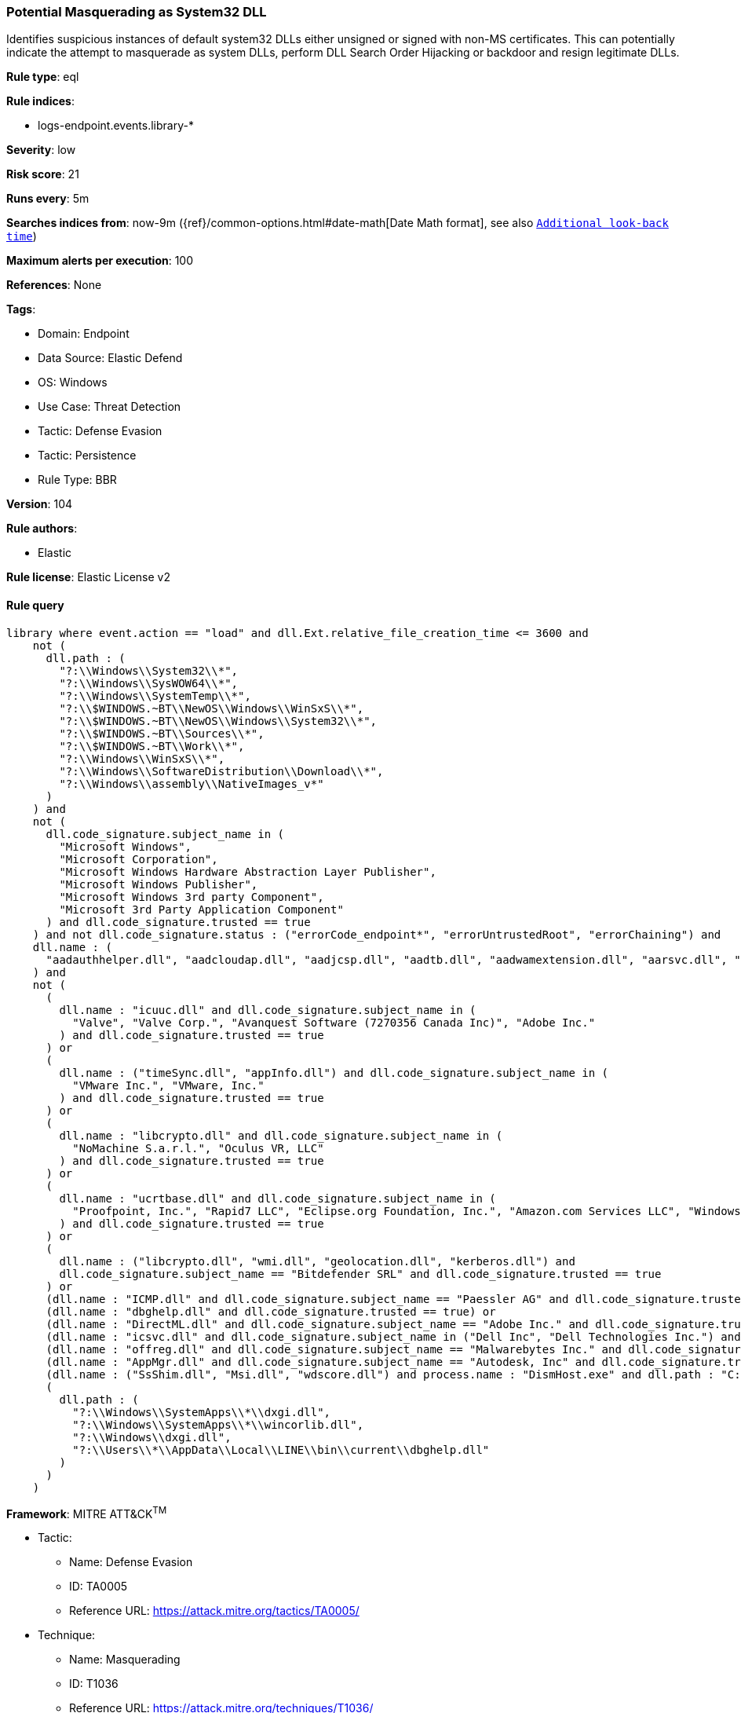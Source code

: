 [[potential-masquerading-as-system32-dll]]
=== Potential Masquerading as System32 DLL

Identifies suspicious instances of default system32 DLLs either unsigned or signed with non-MS certificates. This can potentially indicate the attempt to masquerade as system DLLs, perform DLL Search Order Hijacking or backdoor and resign legitimate DLLs.

*Rule type*: eql

*Rule indices*: 

* logs-endpoint.events.library-*

*Severity*: low

*Risk score*: 21

*Runs every*: 5m

*Searches indices from*: now-9m ({ref}/common-options.html#date-math[Date Math format], see also <<rule-schedule, `Additional look-back time`>>)

*Maximum alerts per execution*: 100

*References*: None

*Tags*: 

* Domain: Endpoint
* Data Source: Elastic Defend
* OS: Windows
* Use Case: Threat Detection
* Tactic: Defense Evasion
* Tactic: Persistence
* Rule Type: BBR

*Version*: 104

*Rule authors*: 

* Elastic

*Rule license*: Elastic License v2


==== Rule query


[source, js]
----------------------------------
library where event.action == "load" and dll.Ext.relative_file_creation_time <= 3600 and
    not (
      dll.path : (
        "?:\\Windows\\System32\\*",
        "?:\\Windows\\SysWOW64\\*",
        "?:\\Windows\\SystemTemp\\*",
        "?:\\$WINDOWS.~BT\\NewOS\\Windows\\WinSxS\\*",
        "?:\\$WINDOWS.~BT\\NewOS\\Windows\\System32\\*",
        "?:\\$WINDOWS.~BT\\Sources\\*",
        "?:\\$WINDOWS.~BT\\Work\\*",
        "?:\\Windows\\WinSxS\\*",
        "?:\\Windows\\SoftwareDistribution\\Download\\*",
        "?:\\Windows\\assembly\\NativeImages_v*"
      )
    ) and
    not (
      dll.code_signature.subject_name in (
        "Microsoft Windows",
        "Microsoft Corporation",
        "Microsoft Windows Hardware Abstraction Layer Publisher",
        "Microsoft Windows Publisher",
        "Microsoft Windows 3rd party Component",
        "Microsoft 3rd Party Application Component"
      ) and dll.code_signature.trusted == true
    ) and not dll.code_signature.status : ("errorCode_endpoint*", "errorUntrustedRoot", "errorChaining") and
    dll.name : (
      "aadauthhelper.dll", "aadcloudap.dll", "aadjcsp.dll", "aadtb.dll", "aadwamextension.dll", "aarsvc.dll", "abovelockapphost.dll", "accessibilitycpl.dll", "accountaccessor.dll", "accountsrt.dll", "acgenral.dll", "aclayers.dll", "acledit.dll", "aclui.dll", "acmigration.dll", "acppage.dll", "acproxy.dll", "acspecfc.dll", "actioncenter.dll", "actioncentercpl.dll", "actionqueue.dll", "activationclient.dll", "activeds.dll", "activesynccsp.dll", "actxprxy.dll", "acwinrt.dll", "acxtrnal.dll", "adaptivecards.dll", "addressparser.dll", "adhapi.dll", "adhsvc.dll", "admtmpl.dll", "adprovider.dll", "adrclient.dll", "adsldp.dll", "adsldpc.dll", "adsmsext.dll", "adsnt.dll", "adtschema.dll", "advancedemojids.dll", "advapi32.dll", "advapi32res.dll", "advpack.dll", "aeevts.dll", "aeinv.dll", "aepic.dll", "ajrouter.dll", "altspace.dll", "amsi.dll", "amsiproxy.dll", "amstream.dll", "apds.dll", "aphostclient.dll", "aphostres.dll", "aphostservice.dll", "apisampling.dll", "apisetschema.dll", "apmon.dll", "apmonui.dll", "appcontracts.dll", "appextension.dll", "apphelp.dll", "apphlpdm.dll", "appidapi.dll", "appidsvc.dll", "appinfo.dll", "appinfoext.dll", "applicationframe.dll", "applockercsp.dll", "appmgmts.dll", "appmgr.dll", "appmon.dll", "appointmentapis.dll", "appraiser.dll", "appreadiness.dll", "apprepapi.dll", "appresolver.dll", "appsruprov.dll", "appvcatalog.dll", "appvclientps.dll", "appvetwclientres.dll", "appvintegration.dll", "appvmanifest.dll", "appvpolicy.dll", "appvpublishing.dll", "appvreporting.dll", "appvscripting.dll", "appvsentinel.dll", "appvstreamingux.dll", "appvstreammap.dll", "appvterminator.dll", "appxalluserstore.dll", "appxpackaging.dll", "appxsip.dll", "appxsysprep.dll", "archiveint.dll", "asferror.dll", "aspnet_counters.dll", "asycfilt.dll", "atl.dll", "atlthunk.dll", "atmlib.dll", "audioeng.dll", "audiohandlers.dll", "audiokse.dll", "audioses.dll", "audiosrv.dll", "auditcse.dll", "auditpolcore.dll", "auditpolmsg.dll", "authbroker.dll", "authbrokerui.dll", "authentication.dll", "authext.dll", "authfwcfg.dll", "authfwgp.dll", "authfwsnapin.dll", "authfwwizfwk.dll", "authhostproxy.dll", "authui.dll", "authz.dll", "autopilot.dll", "autopilotdiag.dll", "autoplay.dll", "autotimesvc.dll", "avicap32.dll", "avifil32.dll", "avrt.dll", "axinstsv.dll", "azroles.dll", "azroleui.dll", "azsqlext.dll", "basecsp.dll", "basesrv.dll", "batmeter.dll", "bcastdvrbroker.dll", "bcastdvrclient.dll", "bcastdvrcommon.dll", "bcd.dll", "bcdprov.dll", "bcdsrv.dll", "bcp47langs.dll", "bcp47mrm.dll", "bcrypt.dll", "bcryptprimitives.dll", "bdehdcfglib.dll", "bderepair.dll", "bdesvc.dll", "bdesysprep.dll", "bdeui.dll", "bfe.dll", "bi.dll", "bidispl.dll", "bindfltapi.dll", "bingasds.dll", "bingfilterds.dll", "bingmaps.dll", "biocredprov.dll", "bisrv.dll", "bitlockercsp.dll", "bitsigd.dll", "bitsperf.dll", "bitsproxy.dll", "biwinrt.dll", "blbevents.dll", "blbres.dll", "blb_ps.dll", "bluetoothapis.dll", "bnmanager.dll", "bootmenuux.dll", "bootstr.dll", "bootux.dll", "bootvid.dll", "bridgeres.dll", "brokerlib.dll", "browcli.dll", "browserbroker.dll", "browseui.dll", "btagservice.dll", "bthavctpsvc.dll", "bthavrcp.dll", "bthavrcpappsvc.dll", "bthci.dll", "bthpanapi.dll", "bthradiomedia.dll", "bthserv.dll", "bthtelemetry.dll", "btpanui.dll", "bwcontexthandler.dll", "cabapi.dll", "cabinet.dll", "cabview.dll", "callbuttons.dll", "cameracaptureui.dll", "capauthz.dll", "capiprovider.dll", "capisp.dll", "captureservice.dll", "castingshellext.dll", "castlaunch.dll", "catsrv.dll", "catsrvps.dll", "catsrvut.dll", "cbdhsvc.dll", "cca.dll", "cdd.dll", "cdosys.dll", "cdp.dll", "cdprt.dll", "cdpsvc.dll", "cdpusersvc.dll", "cemapi.dll", "certca.dll", "certcli.dll", "certcredprovider.dll", "certenc.dll", "certenroll.dll", "certenrollui.dll", "certmgr.dll", "certpkicmdlet.dll", "certpoleng.dll", "certprop.dll", "cewmdm.dll", "cfgbkend.dll", "cfgmgr32.dll", "cfgspcellular.dll", "cfgsppolicy.dll", "cflapi.dll", "cfmifs.dll", "cfmifsproxy.dll", "chakra.dll", "chakradiag.dll", "chakrathunk.dll", "chartv.dll", "chatapis.dll", "chkwudrv.dll", "chsstrokeds.dll", "chtbopomofods.dll", "chtcangjieds.dll", "chthkstrokeds.dll", "chtquickds.dll", "chxapds.dll", "chxdecoder.dll", "chxhapds.dll", "chxinputrouter.dll", "chxranker.dll", "ci.dll", "cic.dll", "cimfs.dll", "circoinst.dll", "ciwmi.dll", "clb.dll", "clbcatq.dll", "cldapi.dll", "cleanpccsp.dll", "clfsw32.dll", "cliconfg.dll", "clipboardserver.dll", "clipc.dll", "clipsvc.dll", "clipwinrt.dll", "cloudap.dll", "cloudidsvc.dll", "clrhost.dll", "clusapi.dll", "cmcfg32.dll", "cmdext.dll", "cmdial32.dll", "cmgrcspps.dll", "cmifw.dll", "cmintegrator.dll", "cmlua.dll", "cmpbk32.dll", "cmstplua.dll", "cmutil.dll", "cngcredui.dll", "cngprovider.dll", "cnvfat.dll", "cofiredm.dll", "colbact.dll", "colorcnv.dll", "colorui.dll", "combase.dll", "comcat.dll", "comctl32.dll", "comdlg32.dll", "coml2.dll", "comppkgsup.dll", "compstui.dll", "computecore.dll", "computenetwork.dll", "computestorage.dll", "comrepl.dll", "comres.dll", "comsnap.dll", "comsvcs.dll", "comuid.dll", "configmanager2.dll", "conhostv1.dll", "connect.dll", "consentux.dll", "consentuxclient.dll", "console.dll", "consolelogon.dll", "contactapis.dll", "container.dll", "coredpus.dll", "coreglobconfig.dll", "coremas.dll", "coremessaging.dll", "coremmres.dll", "coreshell.dll", "coreshellapi.dll", "coreuicomponents.dll", "correngine.dll", "courtesyengine.dll", "cpfilters.dll", "creddialogbroker.dll", "credprovhelper.dll", "credprovhost.dll", "credprovs.dll", "credprovslegacy.dll", "credssp.dll", "credui.dll", "crypt32.dll", "cryptbase.dll", "cryptcatsvc.dll", "cryptdlg.dll", "cryptdll.dll", "cryptext.dll", "cryptnet.dll", "cryptngc.dll", "cryptowinrt.dll", "cryptsp.dll", "cryptsvc.dll", "crypttpmeksvc.dll", "cryptui.dll", "cryptuiwizard.dll", "cryptxml.dll", "cscapi.dll", "cscdll.dll", "cscmig.dll", "cscobj.dll", "cscsvc.dll", "cscui.dll", "csplte.dll", "cspproxy.dll", "csrsrv.dll", "cxcredprov.dll", "c_g18030.dll", "c_gsm7.dll", "c_is2022.dll", "c_iscii.dll", "d2d1.dll", "d3d10.dll", "d3d10core.dll", "d3d10level9.dll", "d3d10warp.dll", "d3d10_1.dll", "d3d10_1core.dll", "d3d11.dll", "d3d11on12.dll", "d3d12.dll", "d3d12core.dll", "d3d8thk.dll", "d3d9.dll", "d3d9on12.dll", "d3dscache.dll", "dab.dll", "dabapi.dll", "daconn.dll", "dafbth.dll", "dafdnssd.dll", "dafescl.dll", "dafgip.dll", "dafiot.dll", "dafipp.dll", "dafmcp.dll", "dafpos.dll", "dafprintprovider.dll", "dafupnp.dll", "dafwcn.dll", "dafwfdprovider.dll", "dafwiprov.dll", "dafwsd.dll", "damediamanager.dll", "damm.dll", "das.dll", "dataclen.dll", "datusage.dll", "davclnt.dll", "davhlpr.dll", "davsyncprovider.dll", "daxexec.dll", "dbgcore.dll", "dbgeng.dll", "dbghelp.dll", "dbgmodel.dll", "dbnetlib.dll", "dbnmpntw.dll", "dciman32.dll", "dcntel.dll", "dcomp.dll", "ddaclsys.dll", "ddcclaimsapi.dll", "ddds.dll", "ddisplay.dll", "ddoiproxy.dll", "ddores.dll", "ddpchunk.dll", "ddptrace.dll", "ddputils.dll", "ddp_ps.dll", "ddraw.dll", "ddrawex.dll", "defragproxy.dll", "defragres.dll", "defragsvc.dll", "deploymentcsps.dll", "deskadp.dll", "deskmon.dll", "desktopshellext.dll", "devenum.dll", "deviceaccess.dll", "devicecenter.dll", "devicecredential.dll", "devicepairing.dll", "deviceuxres.dll", "devinv.dll", "devmgr.dll", "devobj.dll", "devpropmgr.dll", "devquerybroker.dll", "devrtl.dll", "dfdts.dll", "dfscli.dll", "dfshim.dll", "dfsshlex.dll", "dggpext.dll", "dhcpcmonitor.dll", "dhcpcore.dll", "dhcpcore6.dll", "dhcpcsvc.dll", "dhcpcsvc6.dll", "dhcpsapi.dll", "diagcpl.dll", "diagnosticlogcsp.dll", "diagperf.dll", "diagsvc.dll", "diagtrack.dll", "dialclient.dll", "dialserver.dll", "dictationmanager.dll", "difxapi.dll", "dimsjob.dll", "dimsroam.dll", "dinput.dll", "dinput8.dll", "direct2ddesktop.dll", "directml.dll", "discan.dll", "dismapi.dll", "dispbroker.dll", "dispex.dll", "display.dll", "displaymanager.dll", "dlnashext.dll", "dmappsres.dll", "dmcfgutils.dll", "dmcmnutils.dll", "dmcsps.dll", "dmdlgs.dll", "dmdskmgr.dll", "dmdskres.dll", "dmdskres2.dll", "dmenrollengine.dll", "dmintf.dll", "dmiso8601utils.dll", "dmloader.dll", "dmocx.dll", "dmoleaututils.dll", "dmpushproxy.dll", "dmpushroutercore.dll", "dmrcdecoder.dll", "dmrserver.dll", "dmsynth.dll", "dmusic.dll", "dmutil.dll", "dmvdsitf.dll", "dmwappushsvc.dll", "dmwmicsp.dll", "dmxmlhelputils.dll", "dnsapi.dll", "dnscmmc.dll", "dnsext.dll", "dnshc.dll", "dnsrslvr.dll", "docprop.dll", "dolbydecmft.dll", "domgmt.dll", "dosettings.dll", "dosvc.dll", "dot3api.dll", "dot3cfg.dll", "dot3conn.dll", "dot3dlg.dll", "dot3gpclnt.dll", "dot3gpui.dll", "dot3hc.dll", "dot3mm.dll", "dot3msm.dll", "dot3svc.dll", "dot3ui.dll", "dpapi.dll", "dpapiprovider.dll", "dpapisrv.dll", "dpnaddr.dll", "dpnathlp.dll", "dpnet.dll", "dpnhpast.dll", "dpnhupnp.dll", "dpnlobby.dll", "dps.dll", "dpx.dll", "drprov.dll", "drt.dll", "drtprov.dll", "drttransport.dll", "drvsetup.dll", "drvstore.dll", "dsauth.dll", "dsccore.dll", "dsccoreconfprov.dll", "dsclient.dll", "dscproxy.dll", "dsctimer.dll", "dsdmo.dll", "dskquota.dll", "dskquoui.dll", "dsound.dll", "dsparse.dll", "dsprop.dll", "dsquery.dll", "dsreg.dll", "dsregtask.dll", "dsrole.dll", "dssec.dll", "dssenh.dll", "dssvc.dll", "dsui.dll", "dsuiext.dll", "dswave.dll", "dtsh.dll", "ducsps.dll", "dui70.dll", "duser.dll", "dusmapi.dll", "dusmsvc.dll", "dwmapi.dll", "dwmcore.dll", "dwmghost.dll", "dwminit.dll", "dwmredir.dll", "dwmscene.dll", "dwrite.dll", "dxcore.dll", "dxdiagn.dll", "dxgi.dll", "dxgwdi.dll", "dxilconv.dll", "dxmasf.dll", "dxp.dll", "dxpps.dll", "dxptasksync.dll", "dxtmsft.dll", "dxtrans.dll", "dxva2.dll", "dynamoapi.dll", "eapp3hst.dll", "eappcfg.dll", "eappcfgui.dll", "eappgnui.dll", "eapphost.dll", "eappprxy.dll", "eapprovp.dll", "eapputil.dll", "eapsimextdesktop.dll", "eapsvc.dll", "eapteapauth.dll", "eapteapconfig.dll", "eapteapext.dll", "easconsent.dll", "easwrt.dll", "edgeangle.dll", "edgecontent.dll", "edgehtml.dll", "edgeiso.dll", "edgemanager.dll", "edpauditapi.dll", "edpcsp.dll", "edptask.dll", "edputil.dll", "eeprov.dll", "eeutil.dll", "efsadu.dll", "efscore.dll", "efsext.dll", "efslsaext.dll", "efssvc.dll", "efsutil.dll", "efswrt.dll", "ehstorapi.dll", "ehstorpwdmgr.dll", "ehstorshell.dll", "els.dll", "elscore.dll", "elshyph.dll", "elslad.dll", "elstrans.dll", "emailapis.dll", "embeddedmodesvc.dll", "emojids.dll", "encapi.dll", "energy.dll", "energyprov.dll", "energytask.dll", "enrollmentapi.dll", "enterpriseapncsp.dll", "enterprisecsps.dll", "enterpriseetw.dll", "eqossnap.dll", "errordetails.dll", "errordetailscore.dll", "es.dll", "esclprotocol.dll", "esclscan.dll", "esclwiadriver.dll", "esdsip.dll", "esent.dll", "esentprf.dll", "esevss.dll", "eshims.dll", "etwrundown.dll", "euiccscsp.dll", "eventaggregation.dll", "eventcls.dll", "evr.dll", "execmodelclient.dll", "execmodelproxy.dll", "explorerframe.dll", "exsmime.dll", "extrasxmlparser.dll", "f3ahvoas.dll", "facilitator.dll", "familysafetyext.dll", "faultrep.dll", "fcon.dll", "fdbth.dll", "fdbthproxy.dll", "fddevquery.dll", "fde.dll", "fdeploy.dll", "fdphost.dll", "fdpnp.dll", "fdprint.dll", "fdproxy.dll", "fdrespub.dll", "fdssdp.dll", "fdwcn.dll", "fdwnet.dll", "fdwsd.dll", "feclient.dll", "ffbroker.dll", "fhcat.dll", "fhcfg.dll", "fhcleanup.dll", "fhcpl.dll", "fhengine.dll", "fhevents.dll", "fhshl.dll", "fhsrchapi.dll", "fhsrchph.dll", "fhsvc.dll", "fhsvcctl.dll", "fhtask.dll", "fhuxadapter.dll", "fhuxapi.dll", "fhuxcommon.dll", "fhuxgraphics.dll", "fhuxpresentation.dll", "fidocredprov.dll", "filemgmt.dll", "filterds.dll", "findnetprinters.dll", "firewallapi.dll", "flightsettings.dll", "fltlib.dll", "fluencyds.dll", "fmapi.dll", "fmifs.dll", "fms.dll", "fntcache.dll", "fontext.dll", "fontprovider.dll", "fontsub.dll", "fphc.dll", "framedyn.dll", "framedynos.dll", "frameserver.dll", "frprov.dll", "fsutilext.dll", "fthsvc.dll", "fundisc.dll", "fveapi.dll", "fveapibase.dll", "fvecerts.dll", "fvecpl.dll", "fveskybackup.dll", "fveui.dll", "fvewiz.dll", "fwbase.dll", "fwcfg.dll", "fwmdmcsp.dll", "fwpolicyiomgr.dll", "fwpuclnt.dll", "fwremotesvr.dll", "gameinput.dll", "gamemode.dll", "gamestreamingext.dll", "gameux.dll", "gamingtcui.dll", "gcdef.dll", "gdi32.dll", "gdi32full.dll", "gdiplus.dll", "generaltel.dll", "geocommon.dll", "geolocation.dll", "getuname.dll", "glmf32.dll", "globinputhost.dll", "glu32.dll", "gmsaclient.dll", "gpapi.dll", "gpcsewrappercsp.dll", "gpedit.dll", "gpprefcl.dll", "gpprnext.dll", "gpscript.dll", "gpsvc.dll", "gptext.dll", "graphicscapture.dll", "graphicsperfsvc.dll", "groupinghc.dll", "hal.dll", "halextpl080.dll", "hascsp.dll", "hashtagds.dll", "hbaapi.dll", "hcproviders.dll", "hdcphandler.dll", "heatcore.dll", "helppaneproxy.dll", "hgcpl.dll", "hhsetup.dll", "hid.dll", "hidcfu.dll", "hidserv.dll", "hlink.dll", "hmkd.dll", "hnetcfg.dll", "hnetcfgclient.dll", "hnetmon.dll", "hologramworld.dll", "holoshellruntime.dll", "holoshextensions.dll", "hotplug.dll", "hrtfapo.dll", "httpapi.dll", "httpprxc.dll", "httpprxm.dll", "httpprxp.dll", "httpsdatasource.dll", "htui.dll", "hvhostsvc.dll", "hvloader.dll", "hvsigpext.dll", "hvsocket.dll", "hydrogen.dll", "ia2comproxy.dll", "ias.dll", "iasacct.dll", "iasads.dll", "iasdatastore.dll", "iashlpr.dll", "iasmigplugin.dll", "iasnap.dll", "iaspolcy.dll", "iasrad.dll", "iasrecst.dll", "iassam.dll", "iassdo.dll", "iassvcs.dll", "icfupgd.dll", "icm32.dll", "icmp.dll", "icmui.dll", "iconcodecservice.dll", "icsigd.dll", "icsvc.dll", "icsvcext.dll", "icu.dll", "icuin.dll", "icuuc.dll", "idctrls.dll", "idlisten.dll", "idndl.dll", "idstore.dll", "ieadvpack.dll", "ieapfltr.dll", "iedkcs32.dll", "ieframe.dll", "iemigplugin.dll", "iepeers.dll", "ieproxy.dll", "iernonce.dll", "iertutil.dll", "iesetup.dll", "iesysprep.dll", "ieui.dll", "ifmon.dll", "ifsutil.dll", "ifsutilx.dll", "igddiag.dll", "ihds.dll", "ikeext.dll", "imagehlp.dll", "imageres.dll", "imagesp1.dll", "imapi.dll", "imapi2.dll", "imapi2fs.dll", "imgutil.dll", "imm32.dll", "implatsetup.dll", "indexeddblegacy.dll", "inetcomm.dll", "inetmib1.dll", "inetpp.dll", "inetppui.dll", "inetres.dll", "inked.dll", "inkobjcore.dll", "inproclogger.dll", "input.dll", "inputcloudstore.dll", "inputcontroller.dll", "inputhost.dll", "inputservice.dll", "inputswitch.dll", "inseng.dll", "installservice.dll", "internetmail.dll", "internetmailcsp.dll", "invagent.dll", "iologmsg.dll", "iphlpapi.dll", "iphlpsvc.dll", "ipnathlp.dll", "ipnathlpclient.dll", "ippcommon.dll", "ippcommonproxy.dll", "iprtprio.dll", "iprtrmgr.dll", "ipsecsnp.dll", "ipsecsvc.dll", "ipsmsnap.dll", "ipxlatcfg.dll", "iri.dll", "iscsicpl.dll", "iscsidsc.dll", "iscsied.dll", "iscsiexe.dll", "iscsilog.dll", "iscsium.dll", "iscsiwmi.dll", "iscsiwmiv2.dll", "ism.dll", "itircl.dll", "itss.dll", "iuilp.dll", "iumbase.dll", "iumcrypt.dll", "iumdll.dll", "iumsdk.dll", "iyuv_32.dll", "joinproviderol.dll", "joinutil.dll", "jpmapcontrol.dll", "jpndecoder.dll", "jpninputrouter.dll", "jpnranker.dll", "jpnserviceds.dll", "jscript.dll", "jscript9.dll", "jscript9diag.dll", "jsproxy.dll", "kbd101.dll", "kbd101a.dll", "kbd101b.dll", "kbd101c.dll", "kbd103.dll", "kbd106.dll", "kbd106n.dll", "kbda1.dll", "kbda2.dll", "kbda3.dll", "kbdadlm.dll", "kbdal.dll", "kbdarme.dll", "kbdarmph.dll", "kbdarmty.dll", "kbdarmw.dll", "kbdax2.dll", "kbdaze.dll", "kbdazel.dll", "kbdazst.dll", "kbdbash.dll", "kbdbe.dll", "kbdbene.dll", "kbdbgph.dll", "kbdbgph1.dll", "kbdbhc.dll", "kbdblr.dll", "kbdbr.dll", "kbdbu.dll", "kbdbug.dll", "kbdbulg.dll", "kbdca.dll", "kbdcan.dll", "kbdcher.dll", "kbdcherp.dll", "kbdcr.dll", "kbdcz.dll", "kbdcz1.dll", "kbdcz2.dll", "kbdda.dll", "kbddiv1.dll", "kbddiv2.dll", "kbddv.dll", "kbddzo.dll", "kbdes.dll", "kbdest.dll", "kbdfa.dll", "kbdfar.dll", "kbdfc.dll", "kbdfi.dll", "kbdfi1.dll", "kbdfo.dll", "kbdfr.dll", "kbdfthrk.dll", "kbdgae.dll", "kbdgeo.dll", "kbdgeoer.dll", "kbdgeome.dll", "kbdgeooa.dll", "kbdgeoqw.dll", "kbdgkl.dll", "kbdgn.dll", "kbdgr.dll", "kbdgr1.dll", "kbdgrlnd.dll", "kbdgthc.dll", "kbdhau.dll", "kbdhaw.dll", "kbdhe.dll", "kbdhe220.dll", "kbdhe319.dll", "kbdheb.dll", "kbdhebl3.dll", "kbdhela2.dll", "kbdhela3.dll", "kbdhept.dll", "kbdhu.dll", "kbdhu1.dll", "kbdibm02.dll", "kbdibo.dll", "kbdic.dll", "kbdinasa.dll", "kbdinbe1.dll", "kbdinbe2.dll", "kbdinben.dll", "kbdindev.dll", "kbdinen.dll", "kbdinguj.dll", "kbdinhin.dll", "kbdinkan.dll", "kbdinmal.dll", "kbdinmar.dll", "kbdinori.dll", "kbdinpun.dll", "kbdintam.dll", "kbdintel.dll", "kbdinuk2.dll", "kbdir.dll", "kbdit.dll", "kbdit142.dll", "kbdiulat.dll", "kbdjav.dll", "kbdjpn.dll", "kbdkaz.dll", "kbdkhmr.dll", "kbdkni.dll", "kbdkor.dll", "kbdkurd.dll", "kbdkyr.dll", "kbdla.dll", "kbdlao.dll", "kbdlisub.dll", "kbdlisus.dll", "kbdlk41a.dll", "kbdlt.dll", "kbdlt1.dll", "kbdlt2.dll", "kbdlv.dll", "kbdlv1.dll", "kbdlvst.dll", "kbdmac.dll", "kbdmacst.dll", "kbdmaori.dll", "kbdmlt47.dll", "kbdmlt48.dll", "kbdmon.dll", "kbdmonmo.dll", "kbdmonst.dll", "kbdmyan.dll", "kbdne.dll", "kbdnec.dll", "kbdnec95.dll", "kbdnecat.dll", "kbdnecnt.dll", "kbdnepr.dll", "kbdnko.dll", "kbdno.dll", "kbdno1.dll", "kbdnso.dll", "kbdntl.dll", "kbdogham.dll", "kbdolch.dll", "kbdoldit.dll", "kbdosa.dll", "kbdosm.dll", "kbdpash.dll", "kbdphags.dll", "kbdpl.dll", "kbdpl1.dll", "kbdpo.dll", "kbdro.dll", "kbdropr.dll", "kbdrost.dll", "kbdru.dll", "kbdru1.dll", "kbdrum.dll", "kbdsf.dll", "kbdsg.dll", "kbdsl.dll", "kbdsl1.dll", "kbdsmsfi.dll", "kbdsmsno.dll", "kbdsn1.dll", "kbdsora.dll", "kbdsorex.dll", "kbdsors1.dll", "kbdsorst.dll", "kbdsp.dll", "kbdsw.dll", "kbdsw09.dll", "kbdsyr1.dll", "kbdsyr2.dll", "kbdtaile.dll", "kbdtajik.dll", "kbdtam99.dll", "kbdtat.dll", "kbdth0.dll", "kbdth1.dll", "kbdth2.dll", "kbdth3.dll", "kbdtifi.dll", "kbdtifi2.dll", "kbdtiprc.dll", "kbdtiprd.dll", "kbdtt102.dll", "kbdtuf.dll", "kbdtuq.dll", "kbdturme.dll", "kbdtzm.dll", "kbdughr.dll", "kbdughr1.dll", "kbduk.dll", "kbdukx.dll", "kbdur.dll", "kbdur1.dll", "kbdurdu.dll", "kbdus.dll", "kbdusa.dll", "kbdusl.dll", "kbdusr.dll", "kbdusx.dll", "kbduzb.dll", "kbdvntc.dll", "kbdwol.dll", "kbdyak.dll", "kbdyba.dll", "kbdycc.dll", "kbdycl.dll", "kd.dll", "kdcom.dll", "kdcpw.dll", "kdhvcom.dll", "kdnet.dll", "kdnet_uart16550.dll", "kdscli.dll", "kdstub.dll", "kdusb.dll", "kd_02_10df.dll", "kd_02_10ec.dll", "kd_02_1137.dll", "kd_02_14e4.dll", "kd_02_15b3.dll", "kd_02_1969.dll", "kd_02_19a2.dll", "kd_02_1af4.dll", "kd_02_8086.dll", "kd_07_1415.dll", "kd_0c_8086.dll", "kerbclientshared.dll", "kerberos.dll", "kernel32.dll", "kernelbase.dll", "keycredmgr.dll", "keyiso.dll", "keymgr.dll", "knobscore.dll", "knobscsp.dll", "ksuser.dll", "ktmw32.dll", "l2gpstore.dll", "l2nacp.dll", "l2sechc.dll", "laprxy.dll", "legacynetux.dll", "lfsvc.dll", "libcrypto.dll", "licensemanager.dll", "licensingcsp.dll", "licensingdiagspp.dll", "licensingwinrt.dll", "licmgr10.dll", "linkinfo.dll", "lltdapi.dll", "lltdres.dll", "lltdsvc.dll", "lmhsvc.dll", "loadperf.dll", "localsec.dll", "localspl.dll", "localui.dll", "locationapi.dll", "lockappbroker.dll", "lockcontroller.dll", "lockscreendata.dll", "loghours.dll", "logoncli.dll", "logoncontroller.dll", "lpasvc.dll", "lpk.dll", "lsasrv.dll", "lscshostpolicy.dll", "lsm.dll", "lsmproxy.dll", "lstelemetry.dll", "luainstall.dll", "luiapi.dll", "lz32.dll", "magnification.dll", "maintenanceui.dll", "manageci.dll", "mapconfiguration.dll", "mapcontrolcore.dll", "mapgeocoder.dll", "mapi32.dll", "mapistub.dll", "maprouter.dll", "mapsbtsvc.dll", "mapsbtsvcproxy.dll", "mapscsp.dll", "mapsstore.dll", "mapstoasttask.dll", "mapsupdatetask.dll", "mbaeapi.dll", "mbaeapipublic.dll", "mbaexmlparser.dll", "mbmediamanager.dll", "mbsmsapi.dll", "mbussdapi.dll", "mccsengineshared.dll", "mccspal.dll", "mciavi32.dll", "mcicda.dll", "mciqtz32.dll", "mciseq.dll", "mciwave.dll", "mcrecvsrc.dll", "mdmcommon.dll", "mdmdiagnostics.dll", "mdminst.dll", "mdmmigrator.dll", "mdmregistration.dll", "memorydiagnostic.dll", "messagingservice.dll", "mf.dll", "mf3216.dll", "mfaacenc.dll", "mfasfsrcsnk.dll", "mfaudiocnv.dll", "mfc42.dll", "mfc42u.dll", "mfcaptureengine.dll", "mfcore.dll", "mfcsubs.dll", "mfds.dll", "mfdvdec.dll", "mferror.dll", "mfh263enc.dll", "mfh264enc.dll", "mfksproxy.dll", "mfmediaengine.dll", "mfmjpegdec.dll", "mfmkvsrcsnk.dll", "mfmp4srcsnk.dll", "mfmpeg2srcsnk.dll", "mfnetcore.dll", "mfnetsrc.dll", "mfperfhelper.dll", "mfplat.dll", "mfplay.dll", "mfps.dll", "mfreadwrite.dll", "mfsensorgroup.dll", "mfsrcsnk.dll", "mfsvr.dll", "mftranscode.dll", "mfvdsp.dll", "mfvfw.dll", "mfwmaaec.dll", "mgmtapi.dll", "mi.dll", "mibincodec.dll", "midimap.dll", "migisol.dll", "miguiresource.dll", "mimefilt.dll", "mimofcodec.dll", "minstoreevents.dll", "miracastinputmgr.dll", "miracastreceiver.dll", "mirrordrvcompat.dll", "mispace.dll", "mitigationclient.dll", "miutils.dll", "mlang.dll", "mmcbase.dll", "mmcndmgr.dll", "mmcshext.dll", "mmdevapi.dll", "mmgaclient.dll", "mmgaproxystub.dll", "mmres.dll", "mobilenetworking.dll", "modemui.dll", "modernexecserver.dll", "moricons.dll", "moshost.dll", "moshostclient.dll", "moshostcore.dll", "mosstorage.dll", "mp3dmod.dll", "mp43decd.dll", "mp4sdecd.dll", "mpeval.dll", "mpg4decd.dll", "mpr.dll", "mprapi.dll", "mprddm.dll", "mprdim.dll", "mprext.dll", "mprmsg.dll", "mpssvc.dll", "mpunits.dll", "mrmcorer.dll", "mrmdeploy.dll", "mrmindexer.dll", "mrt100.dll", "mrt_map.dll", "msaatext.dll", "msac3enc.dll", "msacm32.dll", "msafd.dll", "msajapi.dll", "msalacdecoder.dll", "msalacencoder.dll", "msamrnbdecoder.dll", "msamrnbencoder.dll", "msamrnbsink.dll", "msamrnbsource.dll", "msasn1.dll", "msauddecmft.dll", "msaudite.dll", "msauserext.dll", "mscandui.dll", "mscat32.dll", "msclmd.dll", "mscms.dll", "mscoree.dll", "mscorier.dll", "mscories.dll", "msctf.dll", "msctfmonitor.dll", "msctfp.dll", "msctfui.dll", "msctfuimanager.dll", "msdadiag.dll", "msdart.dll", "msdelta.dll", "msdmo.dll", "msdrm.dll", "msdtckrm.dll", "msdtclog.dll", "msdtcprx.dll", "msdtcspoffln.dll", "msdtctm.dll", "msdtcuiu.dll", "msdtcvsp1res.dll", "msfeeds.dll", "msfeedsbs.dll", "msflacdecoder.dll", "msflacencoder.dll", "msftedit.dll", "msheif.dll", "mshtml.dll", "mshtmldac.dll", "mshtmled.dll", "mshtmler.dll", "msi.dll", "msicofire.dll", "msidcrl40.dll", "msident.dll", "msidle.dll", "msidntld.dll", "msieftp.dll", "msihnd.dll", "msiltcfg.dll", "msimg32.dll", "msimsg.dll", "msimtf.dll", "msisip.dll", "msiso.dll", "msiwer.dll", "mskeyprotcli.dll", "mskeyprotect.dll", "msls31.dll", "msmpeg2adec.dll", "msmpeg2enc.dll", "msmpeg2vdec.dll", "msobjs.dll", "msoert2.dll", "msopusdecoder.dll", "mspatcha.dll", "mspatchc.dll", "msphotography.dll", "msports.dll", "msprivs.dll", "msrahc.dll", "msrating.dll", "msrawimage.dll", "msrdc.dll", "msrdpwebaccess.dll", "msrle32.dll", "msscntrs.dll", "mssecuser.dll", "mssign32.dll", "mssip32.dll", "mssitlb.dll", "mssph.dll", "mssprxy.dll", "mssrch.dll", "mssvp.dll", "mstask.dll", "mstextprediction.dll", "mstscax.dll", "msutb.dll", "msv1_0.dll", "msvcirt.dll", "msvcp110_win.dll", "msvcp120_clr0400.dll", "msvcp140_clr0400.dll", "msvcp60.dll", "msvcp_win.dll", "msvcr100_clr0400.dll", "msvcr120_clr0400.dll", "msvcrt.dll", "msvfw32.dll", "msvidc32.dll", "msvidctl.dll", "msvideodsp.dll", "msvp9dec.dll", "msvproc.dll", "msvpxenc.dll", "mswb7.dll", "mswebp.dll", "mswmdm.dll", "mswsock.dll", "msxml3.dll", "msxml3r.dll", "msxml6.dll", "msxml6r.dll", "msyuv.dll", "mtcmodel.dll", "mtf.dll", "mtfappserviceds.dll", "mtfdecoder.dll", "mtffuzzyds.dll", "mtfserver.dll", "mtfspellcheckds.dll", "mtxclu.dll", "mtxdm.dll", "mtxex.dll", "mtxoci.dll", "muifontsetup.dll", "mycomput.dll", "mydocs.dll", "napcrypt.dll", "napinsp.dll", "naturalauth.dll", "naturallanguage6.dll", "navshutdown.dll", "ncaapi.dll", "ncasvc.dll", "ncbservice.dll", "ncdautosetup.dll", "ncdprop.dll", "nci.dll", "ncobjapi.dll", "ncrypt.dll", "ncryptprov.dll", "ncryptsslp.dll", "ncsi.dll", "ncuprov.dll", "nddeapi.dll", "ndfapi.dll", "ndfetw.dll", "ndfhcdiscovery.dll", "ndishc.dll", "ndproxystub.dll", "nduprov.dll", "negoexts.dll", "netapi32.dll", "netbios.dll", "netcenter.dll", "netcfgx.dll", "netcorehc.dll", "netdiagfx.dll", "netdriverinstall.dll", "netevent.dll", "netfxperf.dll", "neth.dll", "netid.dll", "netiohlp.dll", "netjoin.dll", "netlogon.dll", "netman.dll", "netmsg.dll", "netplwiz.dll", "netprofm.dll", "netprofmsvc.dll", "netprovfw.dll", "netprovisionsp.dll", "netsetupapi.dll", "netsetupengine.dll", "netsetupshim.dll", "netsetupsvc.dll", "netshell.dll", "nettrace.dll", "netutils.dll", "networkexplorer.dll", "networkhelper.dll", "networkicon.dll", "networkproxycsp.dll", "networkstatus.dll", "networkuxbroker.dll", "newdev.dll", "nfcradiomedia.dll", "ngccredprov.dll", "ngcctnr.dll", "ngcctnrsvc.dll", "ngcisoctnr.dll", "ngckeyenum.dll", "ngcksp.dll", "ngclocal.dll", "ngcpopkeysrv.dll", "ngcprocsp.dll", "ngcrecovery.dll", "ngcsvc.dll", "ngctasks.dll", "ninput.dll", "nlaapi.dll", "nlahc.dll", "nlasvc.dll", "nlhtml.dll", "nlmgp.dll", "nlmproxy.dll", "nlmsprep.dll", "nlsbres.dll", "nlsdata0000.dll", "nlsdata0009.dll", "nlsdl.dll", "nlslexicons0009.dll", "nmadirect.dll", "normaliz.dll", "npmproxy.dll", "npsm.dll", "nrpsrv.dll", "nshhttp.dll", "nshipsec.dll", "nshwfp.dll", "nsi.dll", "nsisvc.dll", "ntasn1.dll", "ntdll.dll", "ntdsapi.dll", "ntlanman.dll", "ntlanui2.dll", "ntlmshared.dll", "ntmarta.dll", "ntprint.dll", "ntshrui.dll", "ntvdm64.dll", "objsel.dll", "occache.dll", "ocsetapi.dll", "odbc32.dll", "odbcbcp.dll", "odbcconf.dll", "odbccp32.dll", "odbccr32.dll", "odbccu32.dll", "odbcint.dll", "odbctrac.dll", "oemlicense.dll", "offfilt.dll", "officecsp.dll", "offlinelsa.dll", "offlinesam.dll", "offreg.dll", "ole32.dll", "oleacc.dll", "oleacchooks.dll", "oleaccrc.dll", "oleaut32.dll", "oledlg.dll", "oleprn.dll", "omadmagent.dll", "omadmapi.dll", "onebackuphandler.dll", "onex.dll", "onexui.dll", "opcservices.dll", "opengl32.dll", "ortcengine.dll", "osbaseln.dll", "osksupport.dll", "osuninst.dll", "p2p.dll", "p2pgraph.dll", "p2pnetsh.dll", "p2psvc.dll", "packager.dll", "panmap.dll", "pautoenr.dll", "pcacli.dll", "pcadm.dll", "pcaevts.dll", "pcasvc.dll", "pcaui.dll", "pcpksp.dll", "pcsvdevice.dll", "pcwum.dll", "pcwutl.dll", "pdh.dll", "pdhui.dll", "peerdist.dll", "peerdistad.dll", "peerdistcleaner.dll", "peerdistsh.dll", "peerdistsvc.dll", "peopleapis.dll", "peopleband.dll", "perceptiondevice.dll", "perfctrs.dll", "perfdisk.dll", "perfnet.dll", "perfos.dll", "perfproc.dll", "perfts.dll", "phoneom.dll", "phoneproviders.dll", "phoneservice.dll", "phoneserviceres.dll", "phoneutil.dll", "phoneutilres.dll", "photowiz.dll", "pickerplatform.dll", "pid.dll", "pidgenx.dll", "pifmgr.dll", "pimstore.dll", "pkeyhelper.dll", "pktmonapi.dll", "pku2u.dll", "pla.dll", "playlistfolder.dll", "playsndsrv.dll", "playtodevice.dll", "playtomanager.dll", "playtomenu.dll", "playtoreceiver.dll", "ploptin.dll", "pmcsnap.dll", "pngfilt.dll", "pnidui.dll", "pnpclean.dll", "pnppolicy.dll", "pnpts.dll", "pnpui.dll", "pnpxassoc.dll", "pnpxassocprx.dll", "pnrpauto.dll", "pnrphc.dll", "pnrpnsp.dll", "pnrpsvc.dll", "policymanager.dll", "polstore.dll", "posetup.dll", "posyncservices.dll", "pots.dll", "powercpl.dll", "powrprof.dll", "ppcsnap.dll", "prauthproviders.dll", "prflbmsg.dll", "printui.dll", "printwsdahost.dll", "prm0009.dll", "prncache.dll", "prnfldr.dll", "prnntfy.dll", "prntvpt.dll", "profapi.dll", "profext.dll", "profprov.dll", "profsvc.dll", "profsvcext.dll", "propsys.dll", "provcore.dll", "provdatastore.dll", "provdiagnostics.dll", "provengine.dll", "provhandlers.dll", "provisioningcsp.dll", "provmigrate.dll", "provops.dll", "provplugineng.dll", "provsysprep.dll", "provthrd.dll", "proximitycommon.dll", "proximityservice.dll", "prvdmofcomp.dll", "psapi.dll", "pshed.dll", "psisdecd.dll", "psmsrv.dll", "pstask.dll", "pstorec.dll", "ptpprov.dll", "puiapi.dll", "puiobj.dll", "pushtoinstall.dll", "pwlauncher.dll", "pwrshplugin.dll", "pwsso.dll", "qasf.dll", "qcap.dll", "qdv.dll", "qdvd.dll", "qedit.dll", "qedwipes.dll", "qmgr.dll", "query.dll", "quiethours.dll", "qwave.dll", "racengn.dll", "racpldlg.dll", "radardt.dll", "radarrs.dll", "radcui.dll", "rasadhlp.dll", "rasapi32.dll", "rasauto.dll", "raschap.dll", "raschapext.dll", "rasctrs.dll", "rascustom.dll", "rasdiag.dll", "rasdlg.dll", "rasgcw.dll", "rasman.dll", "rasmans.dll", "rasmbmgr.dll", "rasmediamanager.dll", "rasmm.dll", "rasmontr.dll", "rasplap.dll", "rasppp.dll", "rastapi.dll", "rastls.dll", "rastlsext.dll", "rdbui.dll", "rdpbase.dll", "rdpcfgex.dll", "rdpcore.dll", "rdpcorets.dll", "rdpencom.dll", "rdpendp.dll", "rdpnano.dll", "rdpsaps.dll", "rdpserverbase.dll", "rdpsharercom.dll", "rdpudd.dll", "rdpviewerax.dll", "rdsappxhelper.dll", "rdsdwmdr.dll", "rdvvmtransport.dll", "rdxservice.dll", "rdxtaskfactory.dll", "reagent.dll", "reagenttask.dll", "recovery.dll", "regapi.dll", "regctrl.dll", "regidle.dll", "regsvc.dll", "reguwpapi.dll", "reinfo.dll", "remotepg.dll", "remotewipecsp.dll", "reportingcsp.dll", "resampledmo.dll", "resbparser.dll", "reseteng.dll", "resetengine.dll", "resetengonline.dll", "resourcemapper.dll", "resutils.dll", "rgb9rast.dll", "riched20.dll", "riched32.dll", "rjvmdmconfig.dll", "rmapi.dll", "rmclient.dll", "rnr20.dll", "roamingsecurity.dll", "rometadata.dll", "rotmgr.dll", "rpcepmap.dll", "rpchttp.dll", "rpcns4.dll", "rpcnsh.dll", "rpcrt4.dll", "rpcrtremote.dll", "rpcss.dll", "rsaenh.dll", "rshx32.dll", "rstrtmgr.dll", "rtffilt.dll", "rtm.dll", "rtmediaframe.dll", "rtmmvrortc.dll", "rtutils.dll", "rtworkq.dll", "rulebasedds.dll", "samcli.dll", "samlib.dll", "samsrv.dll", "sas.dll", "sbe.dll", "sbeio.dll", "sberes.dll", "sbservicetrigger.dll", "scansetting.dll", "scardbi.dll", "scarddlg.dll", "scardsvr.dll", "scavengeui.dll", "scdeviceenum.dll", "scecli.dll", "scesrv.dll", "schannel.dll", "schedcli.dll", "schedsvc.dll", "scksp.dll", "scripto.dll", "scrobj.dll", "scrptadm.dll", "scrrun.dll", "sdcpl.dll", "sdds.dll", "sdengin2.dll", "sdfhost.dll", "sdhcinst.dll", "sdiageng.dll", "sdiagprv.dll", "sdiagschd.dll", "sdohlp.dll", "sdrsvc.dll", "sdshext.dll", "searchfolder.dll", "sechost.dll", "seclogon.dll", "secproc.dll", "secproc_isv.dll", "secproc_ssp.dll", "secproc_ssp_isv.dll", "secur32.dll", "security.dll", "semgrps.dll", "semgrsvc.dll", "sendmail.dll", "sens.dll", "sensapi.dll", "sensorsapi.dll", "sensorscpl.dll", "sensorservice.dll", "sensorsnativeapi.dll", "sensorsutilsv2.dll", "sensrsvc.dll", "serialui.dll", "servicinguapi.dll", "serwvdrv.dll", "sessenv.dll", "setbcdlocale.dll", "settingmonitor.dll", "settingsync.dll", "settingsynccore.dll", "setupapi.dll", "setupcl.dll", "setupcln.dll", "setupetw.dll", "sfc.dll", "sfc_os.dll", "sgrmenclave.dll", "shacct.dll", "shacctprofile.dll", "sharedpccsp.dll", "sharedrealitysvc.dll", "sharehost.dll", "sharemediacpl.dll", "shcore.dll", "shdocvw.dll", "shell32.dll", "shellstyle.dll", "shfolder.dll", "shgina.dll", "shimeng.dll", "shimgvw.dll", "shlwapi.dll", "shpafact.dll", "shsetup.dll", "shsvcs.dll", "shunimpl.dll", "shutdownext.dll", "shutdownux.dll", "shwebsvc.dll", "signdrv.dll", "simauth.dll", "simcfg.dll", "skci.dll", "slc.dll", "slcext.dll", "slwga.dll", "smartscreenps.dll", "smbhelperclass.dll", "smbwmiv2.dll", "smiengine.dll", "smphost.dll", "smsroutersvc.dll", "sndvolsso.dll", "snmpapi.dll", "socialapis.dll", "softkbd.dll", "softpub.dll", "sortwindows61.dll", "sortwindows62.dll", "spacebridge.dll", "spacecontrol.dll", "spatializerapo.dll", "spatialstore.dll", "spbcd.dll", "speechpal.dll", "spfileq.dll", "spinf.dll", "spmpm.dll", "spnet.dll", "spoolss.dll", "spopk.dll", "spp.dll", "sppc.dll", "sppcext.dll", "sppcomapi.dll", "sppcommdlg.dll", "sppinst.dll", "sppnp.dll", "sppobjs.dll", "sppwinob.dll", "sppwmi.dll", "spwinsat.dll", "spwizeng.dll", "spwizimg.dll", "spwizres.dll", "spwmp.dll", "sqlsrv32.dll", "sqmapi.dll", "srchadmin.dll", "srclient.dll", "srcore.dll", "srevents.dll", "srh.dll", "srhelper.dll", "srm.dll", "srmclient.dll", "srmlib.dll", "srmscan.dll", "srmshell.dll", "srmstormod.dll", "srmtrace.dll", "srm_ps.dll", "srpapi.dll", "srrstr.dll", "srumapi.dll", "srumsvc.dll", "srvcli.dll", "srvsvc.dll", "srwmi.dll", "sscore.dll", "sscoreext.dll", "ssdm.dll", "ssdpapi.dll", "ssdpsrv.dll", "sspicli.dll", "sspisrv.dll", "ssshim.dll", "sstpsvc.dll", "starttiledata.dll", "startupscan.dll", "stclient.dll", "sti.dll", "sti_ci.dll", "stobject.dll", "storageusage.dll", "storagewmi.dll", "storewuauth.dll", "storprop.dll", "storsvc.dll", "streamci.dll", "structuredquery.dll", "sud.dll", "svf.dll", "svsvc.dll", "swprv.dll", "sxproxy.dll", "sxs.dll", "sxshared.dll", "sxssrv.dll", "sxsstore.dll", "synccenter.dll", "synccontroller.dll", "synchostps.dll", "syncproxy.dll", "syncreg.dll", "syncres.dll", "syncsettings.dll", "syncutil.dll", "sysclass.dll", "sysfxui.dll", "sysmain.dll", "sysntfy.dll", "syssetup.dll", "systemcpl.dll", "t2embed.dll", "tabbtn.dll", "tabbtnex.dll", "tabsvc.dll", "tapi3.dll", "tapi32.dll", "tapilua.dll", "tapimigplugin.dll", "tapiperf.dll", "tapisrv.dll", "tapisysprep.dll", "tapiui.dll", "taskapis.dll", "taskbarcpl.dll", "taskcomp.dll", "taskschd.dll", "taskschdps.dll", "tbauth.dll", "tbs.dll", "tcbloader.dll", "tcpipcfg.dll", "tcpmib.dll", "tcpmon.dll", "tcpmonui.dll", "tdh.dll", "tdlmigration.dll", "tellib.dll", "termmgr.dll", "termsrv.dll", "tetheringclient.dll", "tetheringmgr.dll", "tetheringservice.dll", "tetheringstation.dll", "textshaping.dll", "themecpl.dll", "themeservice.dll", "themeui.dll", "threadpoolwinrt.dll", "thumbcache.dll", "timebrokerclient.dll", "timebrokerserver.dll", "timesync.dll", "timesynctask.dll", "tlscsp.dll", "tokenbinding.dll", "tokenbroker.dll", "tokenbrokerui.dll", "tpmcertresources.dll", "tpmcompc.dll", "tpmtasks.dll", "tpmvsc.dll", "tquery.dll", "traffic.dll", "transportdsa.dll", "trie.dll", "trkwks.dll", "tsbyuv.dll", "tscfgwmi.dll", "tserrredir.dll", "tsf3gip.dll", "tsgqec.dll", "tsmf.dll", "tspkg.dll", "tspubwmi.dll", "tssessionux.dll", "tssrvlic.dll", "tsworkspace.dll", "ttdloader.dll", "ttdplm.dll", "ttdrecord.dll", "ttdrecordcpu.dll", "ttlsauth.dll", "ttlscfg.dll", "ttlsext.dll", "tvratings.dll", "twext.dll", "twinapi.dll", "twinui.dll", "txflog.dll", "txfw32.dll", "tzautoupdate.dll", "tzres.dll", "tzsyncres.dll", "ubpm.dll", "ucmhc.dll", "ucrtbase.dll", "ucrtbase_clr0400.dll", "ucrtbase_enclave.dll", "udhisapi.dll", "udwm.dll", "ueficsp.dll", "uexfat.dll", "ufat.dll", "uiamanager.dll", "uianimation.dll", "uiautomationcore.dll", "uicom.dll", "uireng.dll", "uiribbon.dll", "uiribbonres.dll", "ulib.dll", "umb.dll", "umdmxfrm.dll", "umpdc.dll", "umpnpmgr.dll", "umpo-overrides.dll", "umpo.dll", "umpoext.dll", "umpowmi.dll", "umrdp.dll", "unattend.dll", "unenrollhook.dll", "unimdmat.dll", "uniplat.dll", "unistore.dll", "untfs.dll", "updateagent.dll", "updatecsp.dll", "updatepolicy.dll", "upnp.dll", "upnphost.dll", "upshared.dll", "urefs.dll", "urefsv1.dll", "ureg.dll", "url.dll", "urlmon.dll", "usbcapi.dll", "usbceip.dll", "usbmon.dll", "usbperf.dll", "usbpmapi.dll", "usbtask.dll", "usbui.dll", "user32.dll", "usercpl.dll", "userdataservice.dll", "userdatatimeutil.dll", "userenv.dll", "userinitext.dll", "usermgr.dll", "usermgrcli.dll", "usermgrproxy.dll", "usoapi.dll", "usocoreps.dll", "usosvc.dll", "usp10.dll", "ustprov.dll", "utcutil.dll", "utildll.dll", "uudf.dll", "uvcmodel.dll", "uwfcfgmgmt.dll", "uwfcsp.dll", "uwfservicingapi.dll", "uxinit.dll", "uxlib.dll", "uxlibres.dll", "uxtheme.dll", "vac.dll", "van.dll", "vault.dll", "vaultcds.dll", "vaultcli.dll", "vaultroaming.dll", "vaultsvc.dll", "vbsapi.dll", "vbscript.dll", "vbssysprep.dll", "vcardparser.dll", "vdsbas.dll", "vdsdyn.dll", "vdsutil.dll", "vdsvd.dll", "vds_ps.dll", "verifier.dll", "vertdll.dll", "vfuprov.dll", "vfwwdm32.dll", "vhfum.dll", "vid.dll", "videohandlers.dll", "vidreszr.dll", "virtdisk.dll", "vmbuspipe.dll", "vmdevicehost.dll", "vmictimeprovider.dll", "vmrdvcore.dll", "voiprt.dll", "vpnike.dll", "vpnikeapi.dll", "vpnsohdesktop.dll", "vpnv2csp.dll", "vscmgrps.dll", "vssapi.dll", "vsstrace.dll", "vss_ps.dll", "w32time.dll", "w32topl.dll", "waasassessment.dll", "waasmediccapsule.dll", "waasmedicps.dll", "waasmedicsvc.dll", "wabsyncprovider.dll", "walletproxy.dll", "walletservice.dll", "wavemsp.dll", "wbemcomn.dll", "wbiosrvc.dll", "wci.dll", "wcimage.dll", "wcmapi.dll", "wcmcsp.dll", "wcmsvc.dll", "wcnapi.dll", "wcncsvc.dll", "wcneapauthproxy.dll", "wcneappeerproxy.dll", "wcnnetsh.dll", "wcnwiz.dll", "wc_storage.dll", "wdc.dll", "wdi.dll", "wdigest.dll", "wdscore.dll", "webauthn.dll", "webcamui.dll", "webcheck.dll", "webclnt.dll", "webio.dll", "webservices.dll", "websocket.dll", "wecapi.dll", "wecsvc.dll", "wephostsvc.dll", "wer.dll", "werconcpl.dll", "wercplsupport.dll", "werenc.dll", "weretw.dll", "wersvc.dll", "werui.dll", "wevtapi.dll", "wevtfwd.dll", "wevtsvc.dll", "wfapigp.dll", "wfdprov.dll", "wfdsconmgr.dll", "wfdsconmgrsvc.dll", "wfhc.dll", "whealogr.dll", "whhelper.dll", "wiaaut.dll", "wiadefui.dll", "wiadss.dll", "wiarpc.dll", "wiascanprofiles.dll", "wiaservc.dll", "wiashext.dll", "wiatrace.dll", "wificloudstore.dll", "wificonfigsp.dll", "wifidisplay.dll", "wimgapi.dll", "win32spl.dll", "win32u.dll", "winbio.dll", "winbiodatamodel.dll", "winbioext.dll", "winbrand.dll", "wincorlib.dll", "wincredprovider.dll", "wincredui.dll", "windowmanagement.dll", "windowscodecs.dll", "windowscodecsext.dll", "windowscodecsraw.dll", "windowsiotcsp.dll", "windowslivelogin.dll", "winethc.dll", "winhttp.dll", "winhttpcom.dll", "winhvemulation.dll", "winhvplatform.dll", "wininet.dll", "wininetlui.dll", "wininitext.dll", "winipcfile.dll", "winipcsecproc.dll", "winipsec.dll", "winlangdb.dll", "winlogonext.dll", "winmde.dll", "winml.dll", "winmm.dll", "winmmbase.dll", "winmsipc.dll", "winnlsres.dll", "winnsi.dll", "winreagent.dll", "winrnr.dll", "winrscmd.dll", "winrsmgr.dll", "winrssrv.dll", "winrttracing.dll", "winsatapi.dll", "winscard.dll", "winsetupui.dll", "winshfhc.dll", "winsku.dll", "winsockhc.dll", "winsqlite3.dll", "winsrpc.dll", "winsrv.dll", "winsrvext.dll", "winsta.dll", "winsync.dll", "winsyncmetastore.dll", "winsyncproviders.dll", "wintrust.dll", "wintypes.dll", "winusb.dll", "wirednetworkcsp.dll", "wisp.dll", "wkscli.dll", "wkspbrokerax.dll", "wksprtps.dll", "wkssvc.dll", "wlanapi.dll", "wlancfg.dll", "wlanconn.dll", "wlandlg.dll", "wlangpui.dll", "wlanhc.dll", "wlanhlp.dll", "wlanmediamanager.dll", "wlanmm.dll", "wlanmsm.dll", "wlanpref.dll", "wlanradiomanager.dll", "wlansec.dll", "wlansvc.dll", "wlansvcpal.dll", "wlanui.dll", "wlanutil.dll", "wldap32.dll", "wldp.dll", "wlgpclnt.dll", "wlidcli.dll", "wlidcredprov.dll", "wlidfdp.dll", "wlidnsp.dll", "wlidprov.dll", "wlidres.dll", "wlidsvc.dll", "wmadmod.dll", "wmadmoe.dll", "wmalfxgfxdsp.dll", "wmasf.dll", "wmcodecdspps.dll", "wmdmlog.dll", "wmdmps.dll", "wmdrmsdk.dll", "wmerror.dll", "wmi.dll", "wmiclnt.dll", "wmicmiplugin.dll", "wmidcom.dll", "wmidx.dll", "wmiprop.dll", "wmitomi.dll", "wmnetmgr.dll", "wmp.dll", "wmpdui.dll", "wmpdxm.dll", "wmpeffects.dll", "wmphoto.dll", "wmploc.dll", "wmpps.dll", "wmpshell.dll", "wmsgapi.dll", "wmspdmod.dll", "wmspdmoe.dll", "wmvcore.dll", "wmvdecod.dll", "wmvdspa.dll", "wmvencod.dll", "wmvsdecd.dll", "wmvsencd.dll", "wmvxencd.dll", "woftasks.dll", "wofutil.dll", "wordbreakers.dll", "workfoldersgpext.dll", "workfoldersres.dll", "workfoldersshell.dll", "workfolderssvc.dll", "wosc.dll", "wow64.dll", "wow64cpu.dll", "wow64win.dll", "wpbcreds.dll", "wpc.dll", "wpcapi.dll", "wpcdesktopmonsvc.dll", "wpcproxystubs.dll", "wpcrefreshtask.dll", "wpcwebfilter.dll", "wpdbusenum.dll", "wpdshext.dll", "wpdshserviceobj.dll", "wpdsp.dll", "wpd_ci.dll", "wpnapps.dll", "wpnclient.dll", "wpncore.dll", "wpninprc.dll", "wpnprv.dll", "wpnservice.dll", "wpnsruprov.dll", "wpnuserservice.dll", "wpportinglibrary.dll", "wpprecorderum.dll", "wptaskscheduler.dll", "wpx.dll", "ws2help.dll", "ws2_32.dll", "wscapi.dll", "wscinterop.dll", "wscisvif.dll", "wsclient.dll", "wscproxystub.dll", "wscsvc.dll", "wsdapi.dll", "wsdchngr.dll", "wsdprintproxy.dll", "wsdproviderutil.dll", "wsdscanproxy.dll", "wsecedit.dll", "wsepno.dll", "wshbth.dll", "wshcon.dll", "wshelper.dll", "wshext.dll", "wshhyperv.dll", "wship6.dll", "wshqos.dll", "wshrm.dll", "wshtcpip.dll", "wshunix.dll", "wslapi.dll", "wsmagent.dll", "wsmauto.dll", "wsmplpxy.dll", "wsmres.dll", "wsmsvc.dll", "wsmwmipl.dll", "wsnmp32.dll", "wsock32.dll", "wsplib.dll", "wsp_fs.dll", "wsp_health.dll", "wsp_sr.dll", "wtsapi32.dll", "wuapi.dll", "wuaueng.dll", "wuceffects.dll", "wudfcoinstaller.dll", "wudfplatform.dll", "wudfsmcclassext.dll", "wudfx.dll", "wudfx02000.dll", "wudriver.dll", "wups.dll", "wups2.dll", "wuuhext.dll", "wuuhosdeployment.dll", "wvc.dll", "wwaapi.dll", "wwaext.dll", "wwanapi.dll", "wwancfg.dll", "wwanhc.dll", "wwanprotdim.dll", "wwanradiomanager.dll", "wwansvc.dll", "wwapi.dll", "xamltilerender.dll", "xaudio2_8.dll", "xaudio2_9.dll", "xblauthmanager.dll", "xblgamesave.dll", "xblgamesaveext.dll", "xblgamesaveproxy.dll", "xboxgipsvc.dll", "xboxgipsynthetic.dll", "xboxnetapisvc.dll", "xinput1_4.dll", "xinput9_1_0.dll", "xinputuap.dll", "xmlfilter.dll", "xmllite.dll", "xmlprovi.dll", "xolehlp.dll", "xpsgdiconverter.dll", "xpsprint.dll", "xpspushlayer.dll", "xpsrasterservice.dll", "xpsservices.dll", "xwizards.dll", "xwreg.dll", "xwtpdui.dll", "xwtpw32.dll", "zipcontainer.dll", "zipfldr.dll", "bootsvc.dll", "halextintcpsedma.dll", "icsvcvss.dll", "ieproxydesktop.dll", "lsaadt.dll", "nlansp_c.dll", "nrtapi.dll", "opencl.dll", "pfclient.dll", "pnpdiag.dll", "prxyqry.dll", "rdpnanotransport.dll", "servicingcommon.dll", "sortwindows63.dll", "sstpcfg.dll", "tdhres.dll", "umpodev.dll", "utcapi.dll", "windlp.dll", "wow64base.dll", "wow64con.dll", "blbuires.dll", "bpainst.dll", "cbclient.dll", "certadm.dll", "certocm.dll", "certpick.dll", "csdeployres.dll", "dsdeployres.dll", "eapa3hst.dll", "eapacfg.dll", "eapahost.dll", "elsext.dll", "encdump.dll", "escmigplugin.dll", "fsclient.dll", "fsdeployres.dll", "fssminst.dll", "fssmres.dll", "fssprov.dll", "ipamapi.dll", "kpssvc.dll", "lbfoadminlib.dll", "mintdh.dll", "mmci.dll", "mmcico.dll", "mprsnap.dll", "mstsmhst.dll", "mstsmmc.dll", "muxinst.dll", "personax.dll", "rassfm.dll", "rasuser.dll", "rdmsinst.dll", "rdmsres.dll", "rtrfiltr.dll", "sacsvr.dll", "scrdenrl.dll", "sdclient.dll", "sharedstartmodel.dll", "smsrouter.dll", "spwizimg_svr.dll", "sqlcecompact40.dll", "sqlceoledb40.dll", "sqlceqp40.dll", "sqlcese40.dll", "srvmgrinst.dll", "svrmgrnc.dll", "tapisnap.dll", "tlsbrand.dll", "tsec.dll", "tsprop.dll", "tspubiconhelper.dll", "tssdjet.dll", "tsuserex.dll", "ualapi.dll", "ualsvc.dll", "umcres.dll", "updatehandlers.dll", "usocore.dll", "vssui.dll", "wsbappres.dll", "wsbonline.dll", "wsmselpl.dll", "wsmselrr.dll", "xpsfilt.dll", "xpsshhdr.dll"
    ) and
    not (
      (
        dll.name : "icuuc.dll" and dll.code_signature.subject_name in (
          "Valve", "Valve Corp.", "Avanquest Software (7270356 Canada Inc)", "Adobe Inc."
        ) and dll.code_signature.trusted == true
      ) or
      (
        dll.name : ("timeSync.dll", "appInfo.dll") and dll.code_signature.subject_name in (
          "VMware Inc.", "VMware, Inc."
        ) and dll.code_signature.trusted == true
      ) or
      (
        dll.name : "libcrypto.dll" and dll.code_signature.subject_name in (
          "NoMachine S.a.r.l.", "Oculus VR, LLC"
        ) and dll.code_signature.trusted == true
      ) or
      (
        dll.name : "ucrtbase.dll" and dll.code_signature.subject_name in (
          "Proofpoint, Inc.", "Rapid7 LLC", "Eclipse.org Foundation, Inc.", "Amazon.com Services LLC", "Windows Phone"
        ) and dll.code_signature.trusted == true
      ) or
      (
        dll.name : ("libcrypto.dll", "wmi.dll", "geolocation.dll", "kerberos.dll") and
        dll.code_signature.subject_name == "Bitdefender SRL" and dll.code_signature.trusted == true
      ) or
      (dll.name : "ICMP.dll" and dll.code_signature.subject_name == "Paessler AG" and dll.code_signature.trusted == true) or
      (dll.name : "dbghelp.dll" and dll.code_signature.trusted == true) or
      (dll.name : "DirectML.dll" and dll.code_signature.subject_name == "Adobe Inc." and dll.code_signature.trusted == true) or
      (dll.name : "icsvc.dll" and dll.code_signature.subject_name in ("Dell Inc", "Dell Technologies Inc.") and dll.code_signature.trusted == true) or
      (dll.name : "offreg.dll" and dll.code_signature.subject_name == "Malwarebytes Inc." and dll.code_signature.trusted == true) or
      (dll.name : "AppMgr.dll" and dll.code_signature.subject_name == "Autodesk, Inc" and dll.code_signature.trusted == true) or
      (dll.name : ("SsShim.dll", "Msi.dll", "wdscore.dll") and process.name : "DismHost.exe" and dll.path : "C:\\Windows\\Temp\\*") or
      (
        dll.path : (
          "?:\\Windows\\SystemApps\\*\\dxgi.dll",
          "?:\\Windows\\SystemApps\\*\\wincorlib.dll",
          "?:\\Windows\\dxgi.dll",
          "?:\\Users\\*\\AppData\\Local\\LINE\\bin\\current\\dbghelp.dll"
        )
      )
    )

----------------------------------

*Framework*: MITRE ATT&CK^TM^

* Tactic:
** Name: Defense Evasion
** ID: TA0005
** Reference URL: https://attack.mitre.org/tactics/TA0005/
* Technique:
** Name: Masquerading
** ID: T1036
** Reference URL: https://attack.mitre.org/techniques/T1036/
* Sub-technique:
** Name: Invalid Code Signature
** ID: T1036.001
** Reference URL: https://attack.mitre.org/techniques/T1036/001/
* Sub-technique:
** Name: Match Legitimate Name or Location
** ID: T1036.005
** Reference URL: https://attack.mitre.org/techniques/T1036/005/
* Technique:
** Name: Hijack Execution Flow
** ID: T1574
** Reference URL: https://attack.mitre.org/techniques/T1574/
* Sub-technique:
** Name: DLL Search Order Hijacking
** ID: T1574.001
** Reference URL: https://attack.mitre.org/techniques/T1574/001/
* Sub-technique:
** Name: DLL Side-Loading
** ID: T1574.002
** Reference URL: https://attack.mitre.org/techniques/T1574/002/
* Tactic:
** Name: Persistence
** ID: TA0003
** Reference URL: https://attack.mitre.org/tactics/TA0003/
* Technique:
** Name: Compromise Client Software Binary
** ID: T1554
** Reference URL: https://attack.mitre.org/techniques/T1554/
